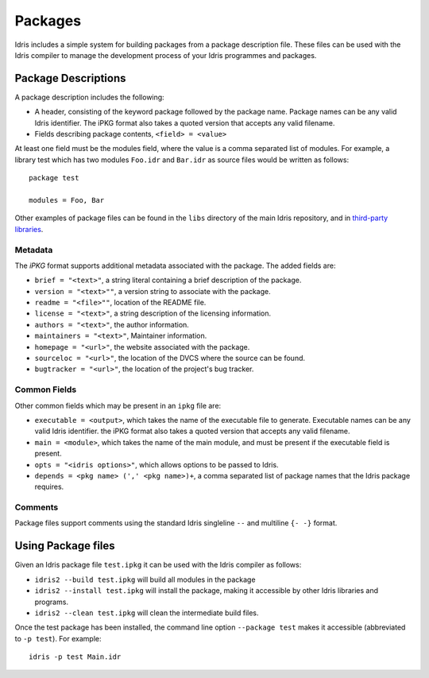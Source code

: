 .. _ref-sect-packages:

********
Packages
********

Idris includes a simple system for building packages from a package
description file.  These files can be used with the Idris compiler to
manage the development process of your Idris programmes and packages.

Package Descriptions
====================

A package description includes the following:

+ A header, consisting of the keyword package followed by the package
  name. Package names can be any valid Idris identifier. The iPKG
  format also takes a quoted version that accepts any valid filename.
+ Fields describing package contents, ``<field> = <value>``

At least one field must be the modules field, where the value is a
comma separated list of modules.  For example, a library test which
has two modules ``Foo.idr`` and ``Bar.idr`` as source files would be
written as follows::

    package test

    modules = Foo, Bar

Other examples of package files can be found in the ``libs`` directory
of the main Idris repository, and in `third-party libraries <https://github.com/idris-lang/Idris-dev/wiki/Libraries>`_.

Metadata
--------

The `iPKG` format supports additional metadata associated with the package.
The added fields are:

+ ``brief = "<text>"``, a string literal containing a brief description
  of the package.

+ ``version = "<text>""``, a version string to associate with the package.

+ ``readme = "<file>""``, location of the README file.

+ ``license = "<text>"``, a string description of the licensing
  information.

+ ``authors = "<text>"``, the author information.

+ ``maintainers = "<text>"``, Maintainer information.

+ ``homepage = "<url>"``, the website associated with the package.

+ ``sourceloc = "<url>"``, the location of the DVCS where the source
  can be found.

+ ``bugtracker = "<url>"``, the location of the project's bug tracker.


Common Fields
-------------

Other common fields which may be present in an ``ipkg`` file are:

+ ``executable = <output>``, which takes the name of the executable
  file to generate. Executable names can be any valid Idris
  identifier. the iPKG format also takes a quoted version that accepts
  any valid filename.

+ ``main = <module>``, which takes the name of the main module, and
  must be present if the executable field is present.

+ ``opts = "<idris options>"``, which allows options to be passed to
  Idris.

+ ``depends = <pkg name> (',' <pkg name>)+``, a comma separated list of
  package names that the Idris package requires.


Comments
---------

Package files support comments using the standard Idris singleline ``--`` and multiline ``{- -}`` format.

Using Package files
===================

Given an Idris package file ``test.ipkg`` it can be used with the Idris compiler as follows:

+ ``idris2 --build test.ipkg`` will build all modules in the package

+ ``idris2 --install test.ipkg`` will install the package, making it
  accessible by other Idris libraries and programs.

+ ``idris2 --clean test.ipkg`` will clean the intermediate build files.

Once the test package has been installed, the command line option
``--package test`` makes it accessible (abbreviated to ``-p test``).
For example::

    idris -p test Main.idr
